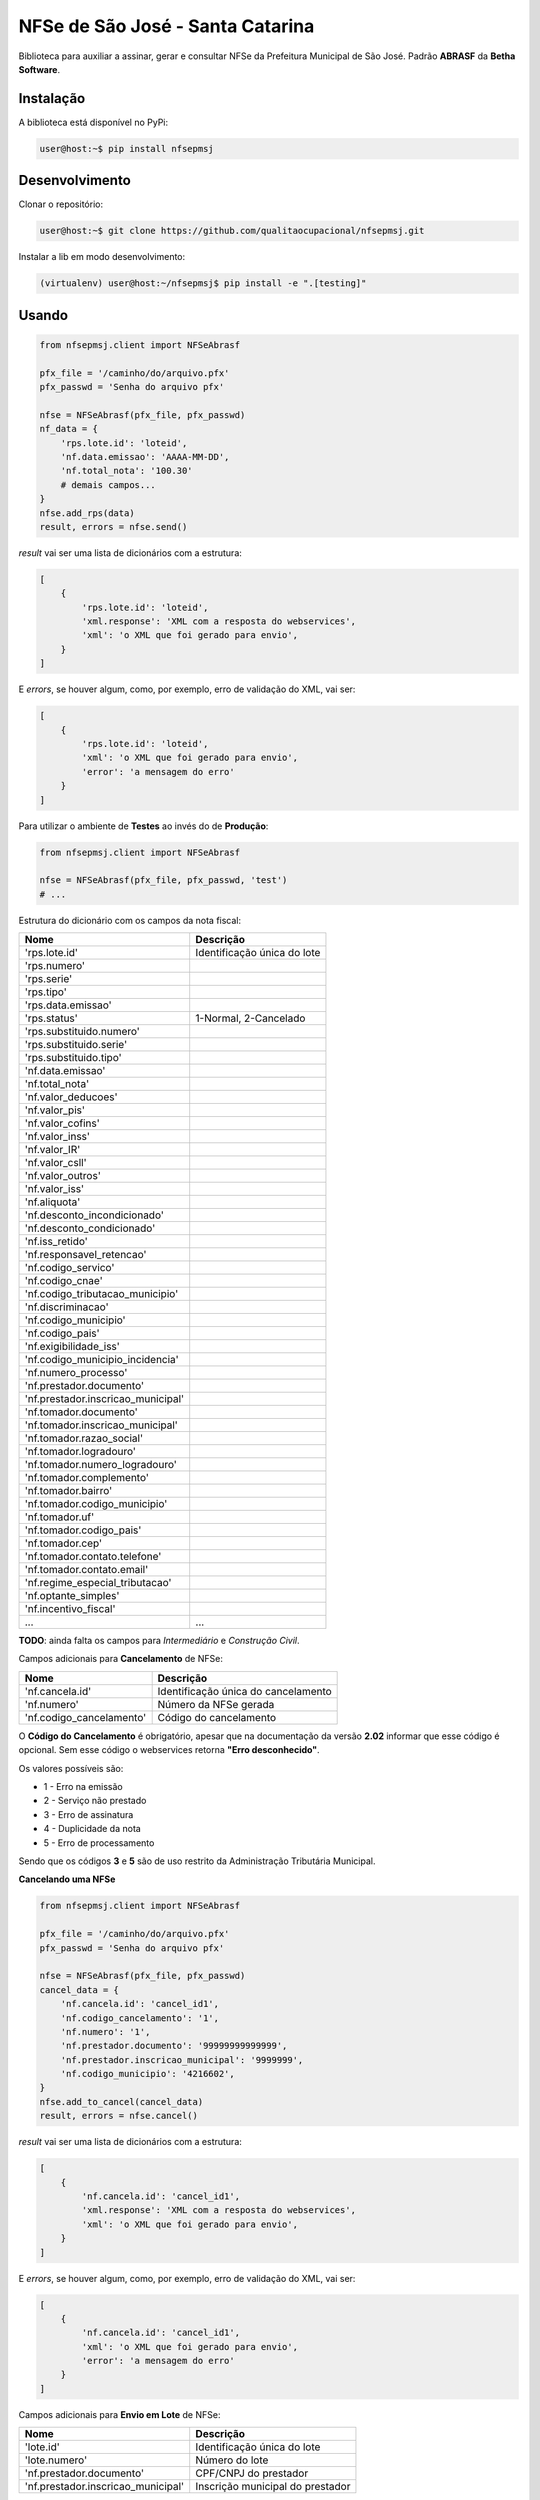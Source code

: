 NFSe de São José - Santa Catarina
=================================

Biblioteca para auxiliar a assinar, gerar e consultar NFSe da Prefeitura Municipal de São José.
Padrão **ABRASF** da **Betha Software**.

Instalação
----------

A biblioteca está disponível no PyPi:

.. code::

    user@host:~$ pip install nfsepmsj

Desenvolvimento
---------------

Clonar o repositório:

.. code::

    user@host:~$ git clone https://github.com/qualitaocupacional/nfsepmsj.git

Instalar a lib em modo desenvolvimento:

.. code::

    (virtualenv) user@host:~/nfsepmsj$ pip install -e ".[testing]"

Usando
------

.. code:: python

    from nfsepmsj.client import NFSeAbrasf

    pfx_file = '/caminho/do/arquivo.pfx'
    pfx_passwd = 'Senha do arquivo pfx'

    nfse = NFSeAbrasf(pfx_file, pfx_passwd)
    nf_data = {
        'rps.lote.id': 'loteid',
        'nf.data.emissao': 'AAAA-MM-DD',
        'nf.total_nota': '100.30'
        # demais campos...
    }
    nfse.add_rps(data)
    result, errors = nfse.send()

*result* vai ser uma lista de dicionários com a estrutura:

.. code:: javascript

    [
        {
            'rps.lote.id': 'loteid',
            'xml.response': 'XML com a resposta do webservices',
            'xml': 'o XML que foi gerado para envio',
        }
    ]

E *errors*, se houver algum, como, por exemplo, erro de validação do XML, vai ser:

.. code:: javascript

    [
        {
            'rps.lote.id': 'loteid',
            'xml': 'o XML que foi gerado para envio',
            'error': 'a mensagem do erro'
        }
    ]

Para utilizar o ambiente de **Testes** ao invés do de **Produção**:

.. code:: python

    from nfsepmsj.client import NFSeAbrasf

    nfse = NFSeAbrasf(pfx_file, pfx_passwd, 'test')
    # ...

Estrutura do dicionário com os campos da nota fiscal:

+-------------------------------------+------------------------------+
| Nome                                | Descrição                    |
+=====================================+==============================+
| 'rps.lote.id'                       | Identificação única do lote  |
+-------------------------------------+------------------------------+
| 'rps.numero'                        |                              |
+-------------------------------------+------------------------------+
| 'rps.serie'                         |                              |
+-------------------------------------+------------------------------+
| 'rps.tipo'                          |                              |
+-------------------------------------+------------------------------+
| 'rps.data.emissao'                  |                              |
+-------------------------------------+------------------------------+
| 'rps.status'                        | 1-Normal, 2-Cancelado        |
+-------------------------------------+------------------------------+
| 'rps.substituido.numero'            |                              |
+-------------------------------------+------------------------------+
| 'rps.substituido.serie'             |                              |
+-------------------------------------+------------------------------+
| 'rps.substituido.tipo'              |                              |
+-------------------------------------+------------------------------+
| 'nf.data.emissao'                   |                              |
+-------------------------------------+------------------------------+
| 'nf.total_nota'                     |                              |
+-------------------------------------+------------------------------+
| 'nf.valor_deducoes'                 |                              |
+-------------------------------------+------------------------------+
| 'nf.valor_pis'                      |                              |
+-------------------------------------+------------------------------+
| 'nf.valor_cofins'                   |                              |
+-------------------------------------+------------------------------+
| 'nf.valor_inss'                     |                              |
+-------------------------------------+------------------------------+
| 'nf.valor_IR'                       |                              |
+-------------------------------------+------------------------------+
| 'nf.valor_csll'                     |                              |
+-------------------------------------+------------------------------+
| 'nf.valor_outros'                   |                              |
+-------------------------------------+------------------------------+
| 'nf.valor_iss'                      |                              |
+-------------------------------------+------------------------------+
| 'nf.aliquota'                       |                              |
+-------------------------------------+------------------------------+
| 'nf.desconto_incondicionado'        |                              |
+-------------------------------------+------------------------------+
| 'nf.desconto_condicionado'          |                              |
+-------------------------------------+------------------------------+
| 'nf.iss_retido'                     |                              |
+-------------------------------------+------------------------------+
| 'nf.responsavel_retencao'           |                              |
+-------------------------------------+------------------------------+
| 'nf.codigo_servico'                 |                              |
+-------------------------------------+------------------------------+
| 'nf.codigo_cnae'                    |                              |
+-------------------------------------+------------------------------+
| 'nf.codigo_tributacao_municipio'    |                              |
+-------------------------------------+------------------------------+
| 'nf.discriminacao'                  |                              |
+-------------------------------------+------------------------------+
| 'nf.codigo_municipio'               |                              |
+-------------------------------------+------------------------------+
| 'nf.codigo_pais'                    |                              |
+-------------------------------------+------------------------------+
| 'nf.exigibilidade_iss'              |                              |
+-------------------------------------+------------------------------+
| 'nf.codigo_municipio_incidencia'    |                              |
+-------------------------------------+------------------------------+
| 'nf.numero_processo'                |                              |
+-------------------------------------+------------------------------+
| 'nf.prestador.documento'            |                              |
+-------------------------------------+------------------------------+
| 'nf.prestador.inscricao_municipal'  |                              |
+-------------------------------------+------------------------------+
| 'nf.tomador.documento'              |                              |
+-------------------------------------+------------------------------+
| 'nf.tomador.inscricao_municipal'    |                              |
+-------------------------------------+------------------------------+
| 'nf.tomador.razao_social'           |                              |
+-------------------------------------+------------------------------+
| 'nf.tomador.logradouro'             |                              |
+-------------------------------------+------------------------------+
| 'nf.tomador.numero_logradouro'      |                              |
+-------------------------------------+------------------------------+
| 'nf.tomador.complemento'            |                              |
+-------------------------------------+------------------------------+
| 'nf.tomador.bairro'                 |                              |
+-------------------------------------+------------------------------+
| 'nf.tomador.codigo_municipio'       |                              |
+-------------------------------------+------------------------------+
| 'nf.tomador.uf'                     |                              |
+-------------------------------------+------------------------------+
| 'nf.tomador.codigo_pais'            |                              |
+-------------------------------------+------------------------------+
| 'nf.tomador.cep'                    |                              |
+-------------------------------------+------------------------------+
| 'nf.tomador.contato.telefone'       |                              |
+-------------------------------------+------------------------------+
| 'nf.tomador.contato.email'          |                              |
+-------------------------------------+------------------------------+
| 'nf.regime_especial_tributacao'     |                              |
+-------------------------------------+------------------------------+
| 'nf.optante_simples'                |                              |
+-------------------------------------+------------------------------+
| 'nf.incentivo_fiscal'               |                              |
+-------------------------------------+------------------------------+
| ...                                 | ...                          |
+-------------------------------------+------------------------------+

**TODO**: ainda falta os campos para *Intermediário* e *Construção Civil*.

Campos adicionais para **Cancelamento** de NFSe:

+-------------------------------------+--------------------------------------+
| Nome                                | Descrição                            |
+=====================================+======================================+
| 'nf.cancela.id'                     | Identificação única do cancelamento  |
+-------------------------------------+--------------------------------------+
| 'nf.numero'                         | Número da NFSe gerada                |
+-------------------------------------+--------------------------------------+
| 'nf.codigo_cancelamento'            | Código do cancelamento               |
+-------------------------------------+--------------------------------------+

O **Código do Cancelamento** é obrigatório, apesar que na documentação da versão **2.02** informar que esse código é opcional.
Sem esse código o webservices retorna **"Erro desconhecido"**.

Os valores possíveis são:

* 1 - Erro na emissão
* 2 - Serviço não prestado
* 3 - Erro de assinatura
* 4 - Duplicidade da nota
* 5 - Erro de processamento

Sendo que os códigos **3** e **5** são de uso restrito da Administração Tributária Municipal.

**Cancelando uma NFSe**

.. code:: python

    from nfsepmsj.client import NFSeAbrasf

    pfx_file = '/caminho/do/arquivo.pfx'
    pfx_passwd = 'Senha do arquivo pfx'

    nfse = NFSeAbrasf(pfx_file, pfx_passwd)
    cancel_data = {
        'nf.cancela.id': 'cancel_id1',
        'nf.codigo_cancelamento': '1',
        'nf.numero': '1',
        'nf.prestador.documento': '99999999999999',
        'nf.prestador.inscricao_municipal': '9999999',
        'nf.codigo_municipio': '4216602',
    }
    nfse.add_to_cancel(cancel_data)
    result, errors = nfse.cancel()

*result* vai ser uma lista de dicionários com a estrutura:

.. code:: javascript

    [
        {
            'nf.cancela.id': 'cancel_id1',
            'xml.response': 'XML com a resposta do webservices',
            'xml': 'o XML que foi gerado para envio',
        }
    ]

E *errors*, se houver algum, como, por exemplo, erro de validação do XML, vai ser:

.. code:: javascript

    [
        {
            'nf.cancela.id': 'cancel_id1',
            'xml': 'o XML que foi gerado para envio',
            'error': 'a mensagem do erro'
        }
    ]


Campos adicionais para **Envio em Lote** de NFSe:

+-------------------------------------+--------------------------------------+
| Nome                                | Descrição                            |
+=====================================+======================================+
| 'lote.id'                           | Identificação única do lote          |
+-------------------------------------+--------------------------------------+
| 'lote.numero'                       | Número do lote                       |
+-------------------------------------+--------------------------------------+
| 'nf.prestador.documento'            | CPF/CNPJ do prestador                |
+-------------------------------------+--------------------------------------+
| 'nf.prestador.inscricao_municipal'  | Inscrição municipal do prestador     |
+-------------------------------------+--------------------------------------+

Lembrando que nesta modalidade os dados de RPS devem conter os campos:

* 'rps.numero'
* 'rps.serie'
* 'rps.tipo'
* 'rps.data.emissao'
* 'rps.status'

**Enviando um lote (sincrono)**

.. code:: python

    from nfsepmsj.client import NFSeAbrasf

    pfx_file = '/caminho/do/arquivo.pfx'
    pfx_passwd = 'Senha do arquivo pfx'

    nfse = NFSeAbrasf(pfx_file, pfx_passwd)
    # ...

    nfse.add_rps(rps01_data)
    nfse.add_rps(rps02_data)
    # ...
    batch_data = {
        'lote.id': 'lote_id',
        'lote.numero': '201901',
        'nf.prestador.documento': '99999999999999',
        'nf.prestador.inscricao_municipal': '9999999',
    }
    result, errors = nfse.send_batch(batch_data)


*result* vai ser um dicionário com a estrutura:

.. code:: javascript

    {
        'lote.id': 'lote_id',
        'xml.response': 'XML com a resposta do webservices',
        'xml': 'o XML que foi gerado para envio',
    }

E *errors*, se houver algum, como, por exemplo, erro de validação do XML, vai ser:

.. code:: javascript

    {
        'lote.id': 'lote_id',
        'xml': 'o XML que foi gerado para envio',
        'error': 'a mensagem do erro'
    }

